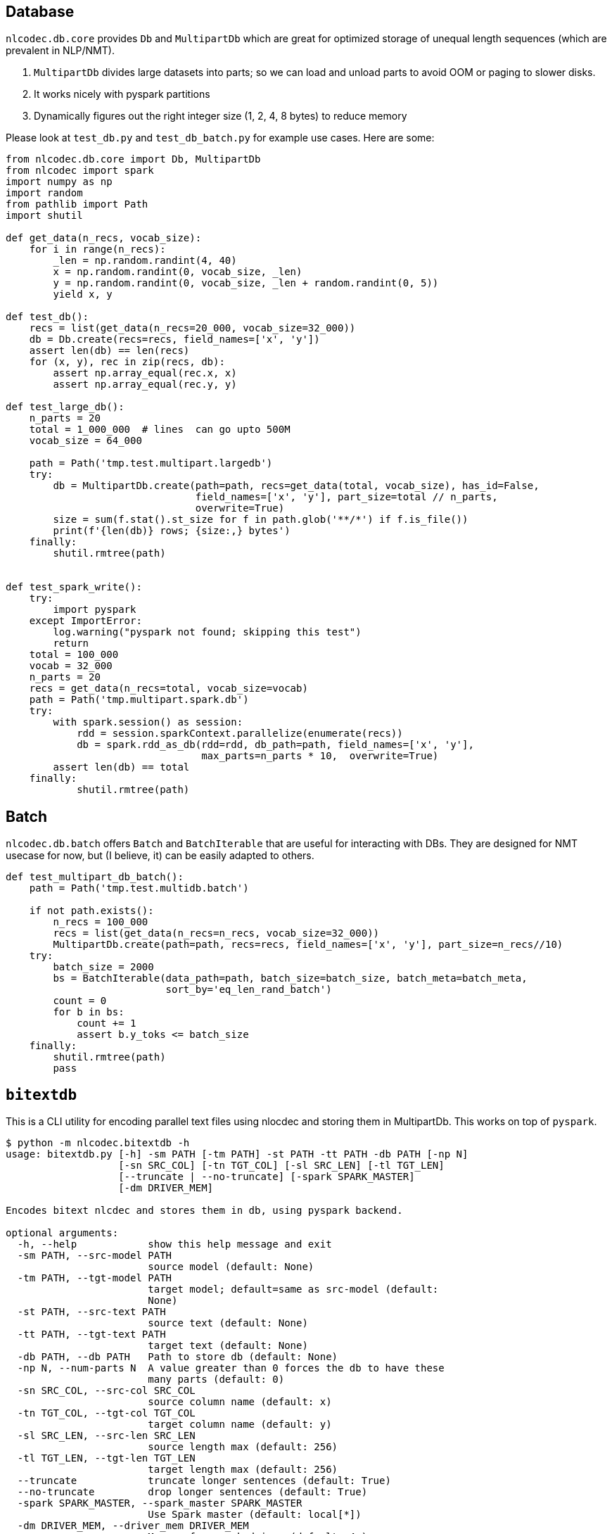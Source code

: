 == Database

`nlcodec.db.core` provides `Db` and `MultipartDb` which are
great for optimized storage of unequal length sequences (which are prevalent in NLP/NMT).

. `MultipartDb` divides large datasets into parts; so we can load and unload parts to avoid OOM or paging to slower disks.
. It works nicely with pyspark partitions
. Dynamically figures out the right integer size (1, 2, 4, 8 bytes) to reduce memory


Please look at `test_db.py` and `test_db_batch.py` for example use cases. Here are some:

[source,python]
----
from nlcodec.db.core import Db, MultipartDb
from nlcodec import spark
import numpy as np
import random
from pathlib import Path
import shutil

def get_data(n_recs, vocab_size):
    for i in range(n_recs):
        _len = np.random.randint(4, 40)
        x = np.random.randint(0, vocab_size, _len)
        y = np.random.randint(0, vocab_size, _len + random.randint(0, 5))
        yield x, y

def test_db():
    recs = list(get_data(n_recs=20_000, vocab_size=32_000))
    db = Db.create(recs=recs, field_names=['x', 'y'])
    assert len(db) == len(recs)
    for (x, y), rec in zip(recs, db):
        assert np.array_equal(rec.x, x)
        assert np.array_equal(rec.y, y)

def test_large_db():
    n_parts = 20
    total = 1_000_000  # lines  can go upto 500M
    vocab_size = 64_000

    path = Path('tmp.test.multipart.largedb')
    try:
        db = MultipartDb.create(path=path, recs=get_data(total, vocab_size), has_id=False,
                                field_names=['x', 'y'], part_size=total // n_parts,
                                overwrite=True)
        size = sum(f.stat().st_size for f in path.glob('**/*') if f.is_file())
        print(f'{len(db)} rows; {size:,} bytes')
    finally:
        shutil.rmtree(path)


def test_spark_write():
    try:
        import pyspark
    except ImportError:
        log.warning("pyspark not found; skipping this test")
        return
    total = 100_000
    vocab = 32_000
    n_parts = 20
    recs = get_data(n_recs=total, vocab_size=vocab)
    path = Path('tmp.multipart.spark.db')
    try:
        with spark.session() as session:
            rdd = session.sparkContext.parallelize(enumerate(recs))
            db = spark.rdd_as_db(rdd=rdd, db_path=path, field_names=['x', 'y'],
                                 max_parts=n_parts * 10,  overwrite=True)
        assert len(db) == total
    finally:
            shutil.rmtree(path)
----

== Batch

`nlcodec.db.batch` offers `Batch` and `BatchIterable` that are useful for interacting with DBs.
They are designed for NMT usecase for now, but (I believe, it) can be easily adapted to others.

[source,python]
----
def test_multipart_db_batch():
    path = Path('tmp.test.multidb.batch')

    if not path.exists():
        n_recs = 100_000
        recs = list(get_data(n_recs=n_recs, vocab_size=32_000))
        MultipartDb.create(path=path, recs=recs, field_names=['x', 'y'], part_size=n_recs//10)
    try:
        batch_size = 2000
        bs = BatchIterable(data_path=path, batch_size=batch_size, batch_meta=batch_meta,
                           sort_by='eq_len_rand_batch')
        count = 0
        for b in bs:
            count += 1
            assert b.y_toks <= batch_size
    finally:
        shutil.rmtree(path)
        pass
----


== `bitextdb`

This is a CLI utility for encoding parallel text files using nlocdec and storing them in MultipartDb.
This works on top of `pyspark`.

----
$ python -m nlcodec.bitextdb -h
usage: bitextdb.py [-h] -sm PATH [-tm PATH] -st PATH -tt PATH -db PATH [-np N]
                   [-sn SRC_COL] [-tn TGT_COL] [-sl SRC_LEN] [-tl TGT_LEN]
                   [--truncate | --no-truncate] [-spark SPARK_MASTER]
                   [-dm DRIVER_MEM]

Encodes bitext nlcdec and stores them in db, using pyspark backend.

optional arguments:
  -h, --help            show this help message and exit
  -sm PATH, --src-model PATH
                        source model (default: None)
  -tm PATH, --tgt-model PATH
                        target model; default=same as src-model (default:
                        None)
  -st PATH, --src-text PATH
                        source text (default: None)
  -tt PATH, --tgt-text PATH
                        target text (default: None)
  -db PATH, --db PATH   Path to store db (default: None)
  -np N, --num-parts N  A value greater than 0 forces the db to have these
                        many parts (default: 0)
  -sn SRC_COL, --src-col SRC_COL
                        source column name (default: x)
  -tn TGT_COL, --tgt-col TGT_COL
                        target column name (default: y)
  -sl SRC_LEN, --src-len SRC_LEN
                        source length max (default: 256)
  -tl TGT_LEN, --tgt-len TGT_LEN
                        target length max (default: 256)
  --truncate            truncate longer sentences (default: True)
  --no-truncate         drop longer sentences (default: True)
  -spark SPARK_MASTER, --spark_master SPARK_MASTER
                        Use Spark master (default: local[*])
  -dm DRIVER_MEM, --driver_mem DRIVER_MEM
                        Memory for spark driver (default: 4g)


$ python -m nlcodec.bitextdb -db ~/tmp/nldb-02 -sm ~/tmp/bpe.8k.model \
  -st train.kan.tok -tt train.eng.tok --num-parts 20
----

